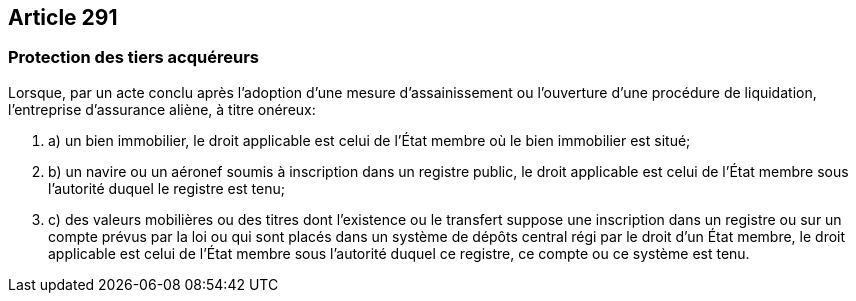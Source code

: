 == Article 291

=== Protection des tiers acquéreurs

Lorsque, par un acte conclu après l'adoption d'une mesure d'assainissement ou l'ouverture d'une procédure de liquidation, l'entreprise d'assurance aliène, à titre onéreux:

. a) un bien immobilier, le droit applicable est celui de l'État membre où le bien immobilier est situé;

. b) un navire ou un aéronef soumis à inscription dans un registre public, le droit applicable est celui de l'État membre sous l'autorité duquel le registre est tenu;

. c) des valeurs mobilières ou des titres dont l'existence ou le transfert suppose une inscription dans un registre ou sur un compte prévus par la loi ou qui sont placés dans un système de dépôts central régi par le droit d'un État membre, le droit applicable est celui de l'État membre sous l'autorité duquel ce registre, ce compte ou ce système est tenu.